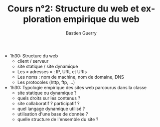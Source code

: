 #+TITLE: Cours n°2: Structure du web et exploration empirique du web
#+AUTHOR: Bastien Guerry
#+LANGUAGE: fr
#+OPTIONS:  skip:nil toc:t
#+STARTUP:  even hidestars unfold
#+INFOJS_OPT: view:overview toc:nil ltoc:nil mouse:#cccccc buttons:0 path:http://orgmode.org/org-info.js


- 1h30: Structure du web
  - client / serveur
  - site statique / site dynamique
  - Les « adresses » : IP, URL et URIs
  - Les noms : nom de machine, nom de domaine, DNS
  - Les protocoles (http, ftp, ...)

- 1h30: Typologie empirique des sites web parcourus dans la classe
  - site statique ou dynamique ?
  - quels droits sur les contenus ?
  - site collaboratif ? participatif ?
  - quel langage dynamique utilisé ?
  - utilisation d'une base de donnée ?
  - quelle structure de l'ensemble du site ?



